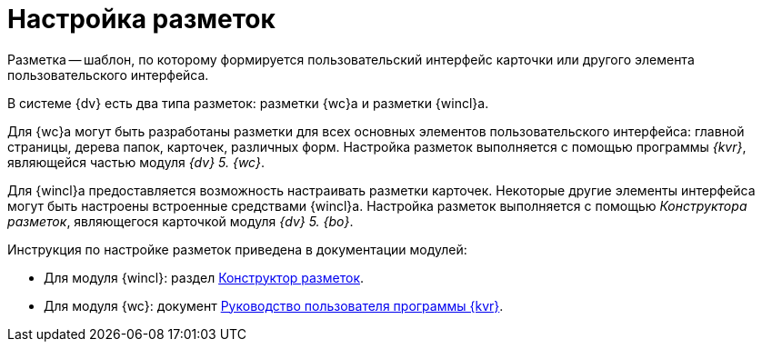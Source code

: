 = Настройка разметок

Разметка -- шаблон, по которому формируется пользовательский интерфейс карточки или другого элемента пользовательского интерфейса.

В системе {dv} есть два типа разметок: разметки {wc}а и разметки {wincl}а.

Для {wc}а могут быть разработаны разметки для всех основных элементов пользовательского интерфейса: главной страницы, дерева папок, карточек, различных форм. Настройка разметок выполняется с помощью программы _{kvr}_, являющейся частью модуля _{dv} 5. {wc}_.

Для {wincl}а предоставляется возможность настраивать разметки карточек. Некоторые другие элементы интерфейса могут быть настроены встроенные средствами {wincl}а. Настройка разметок выполняется с помощью _Конструктора разметок_, являющегося карточкой модуля _{dv} 5. {bo}_.

.Инструкция по настройке разметок приведена в документации модулей:
* Для модуля {wincl}: раздел xref:backoffice:desdirs:layouts/designer.adoc[Конструктор разметок].
* Для модуля {wc}: документ xref:webclient:layouts:info-install.adoc[Руководство пользователя программы {kvr}].
